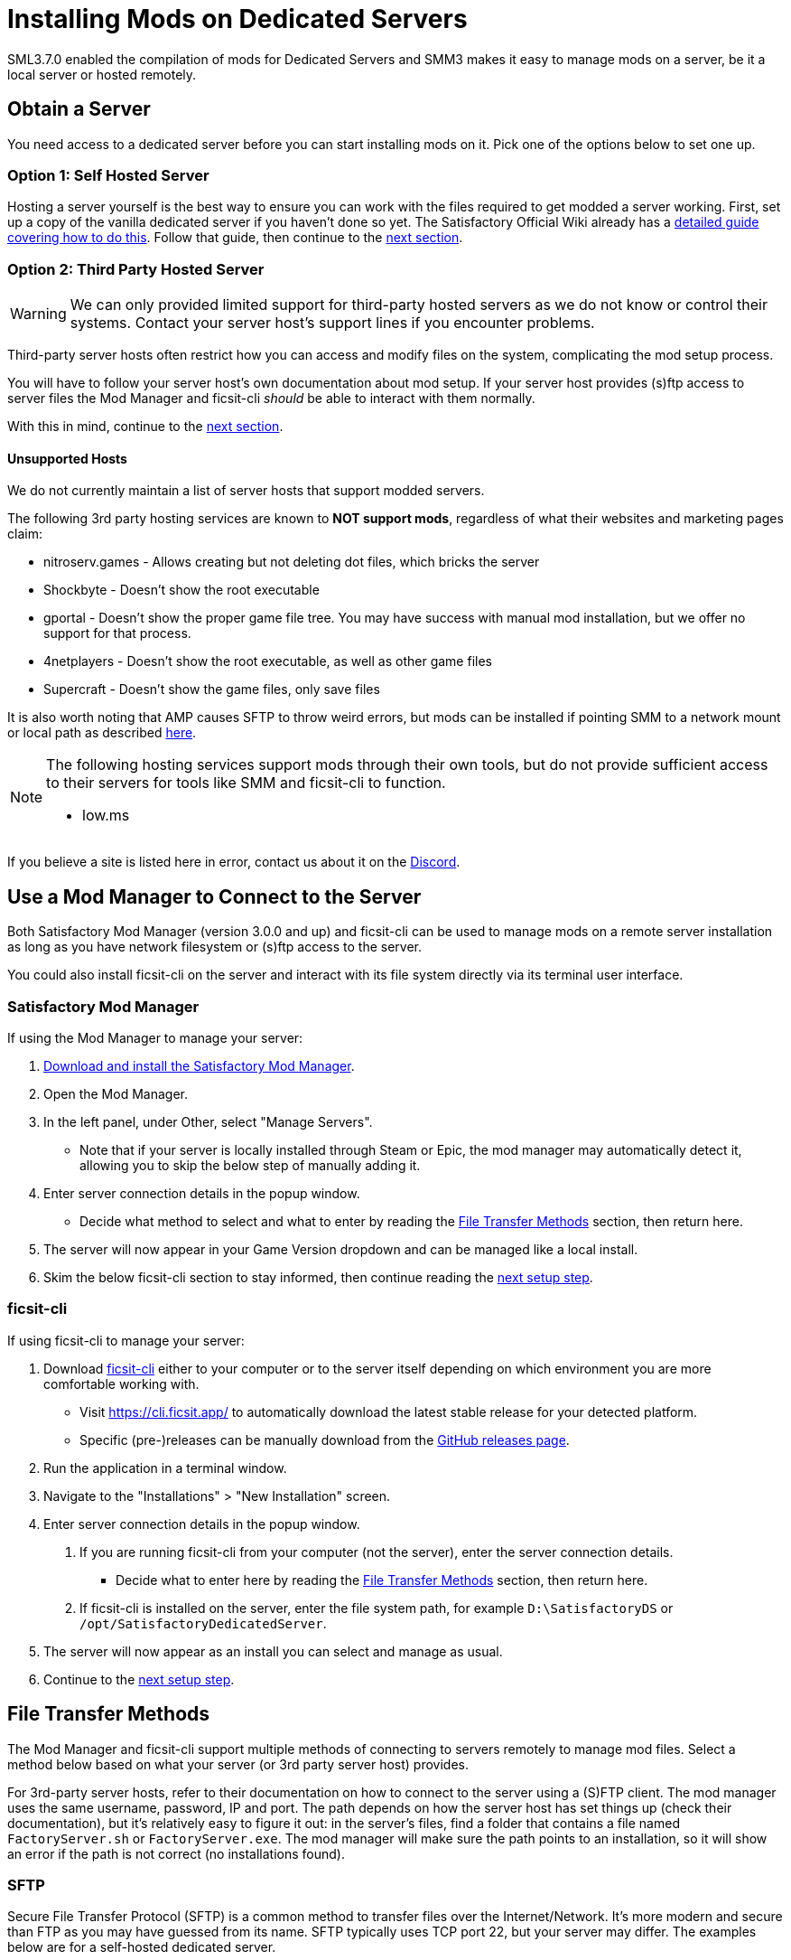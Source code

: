 = Installing Mods on Dedicated Servers

SML3.7.0 enabled the compilation of mods for Dedicated Servers
and SMM3 makes it easy to manage mods on a server, be it a local server or hosted remotely.

== Obtain a Server

You need access to a dedicated server before you can start installing mods on it.
Pick one of the options below to set one up.

[id="SelfHostedServer"]
=== Option 1: Self Hosted Server

Hosting a server yourself is the best way to
ensure you can work with the files required to get modded a server working.
First, set up a copy of the vanilla dedicated server if you haven't done so yet.
The Satisfactory Official Wiki already has a
https://satisfactory.wiki.gg/wiki/Dedicated_servers[detailed guide covering how to do this].
Follow that guide, then continue to the link:#GetModManager[next section].

[id="ThirdPartyServer"]
=== Option 2: Third Party Hosted Server

[WARNING]
====
We can only provided limited support for third-party hosted servers
as we do not know or control their systems.
Contact your server host's support lines if you encounter problems.
====

Third-party server hosts often restrict how you can access and modify files on the system,
complicating the mod setup process.

You will have to follow your server host's own documentation about mod setup.
If your server host provides (s)ftp access to server files
the Mod Manager and ficsit-cli _should_ be able to interact with them normally.

With this in mind, continue to the link:#GetModManager[next section].

[id="UnsupportedHosting"]
==== Unsupported Hosts

We do not currently maintain a list of server hosts that support modded servers.

The following 3rd party hosting services are known to **NOT support mods**,
regardless of what their websites and marketing pages claim:

// cspell:ignore nitroserv gportal

- nitroserv.games - Allows creating but not deleting dot files, which bricks the server
- Shockbyte - Doesn't show the root executable
- gportal - Doesn't show the proper game file tree. You may have success with manual mod installation, but we offer no support for that process.
- 4netplayers - Doesn't show the root executable, as well as other game files
- Supercraft - Doesn't show the game files, only save files

It is also worth noting that AMP causes SFTP to throw weird errors, but mods can be installed if pointing SMM to a network mount or local path as described link:#FileTransferMethods_SMB[here].

[NOTE]
====
The following hosting services support mods through their own tools, but do not provide sufficient access to their servers for tools like SMM and ficsit-cli to function.

- low.ms
====

If you believe a site is listed here in error,
contact us about it on the https://discord.ficsit.app[Discord].

[id="GetModManager"]
== Use a Mod Manager to Connect to the Server

Both Satisfactory Mod Manager (version 3.0.0 and up) and ficsit-cli
can be used to manage mods on a remote server installation
as long as you have network filesystem or (s)ftp access to the server.

You could also install ficsit-cli on the server and interact with its file system directly via its terminal user interface.

[id="GetModManager_SMM"]
=== Satisfactory Mod Manager

If using the Mod Manager to manage your server:

. xref:ForUsers/SatisfactoryModManager.adoc[Download and install the Satisfactory Mod Manager].
. Open the Mod Manager.
. In the left panel, under Other, select "Manage Servers".
   * Note that if your server is locally installed through Steam or Epic, the mod manager may automatically detect it, allowing you to skip the below step of manually adding it.
. Enter server connection details in the popup window.
   * Decide what method to select and what to enter
     by reading the link:#FileTransferMethods[File Transfer Methods] section,
     then return here.
. The server will now appear in your Game Version dropdown and can be managed like a local install.
. Skim the below ficsit-cli section to stay informed, then continue reading the link:#ServerClientConsistency[next setup step].

[id="GetModManager_CLI"]
=== ficsit-cli

If using ficsit-cli to manage your server:

. Download https://github.com/satisfactorymodding/ficsit-cli[ficsit-cli]
   either to your computer or to the server itself
   depending on which environment you are more comfortable working with.
   - Visit https://cli.ficsit.app/ to automatically download the latest stable release for your detected platform.
   - Specific (pre-)releases can be manually download from the https://github.com/satisfactorymodding/ficsit-cli/releases[GitHub releases page].
. Run the application in a terminal window.
. Navigate to the "Installations" > "New Installation" screen.
. Enter server connection details in the popup window.
  a. If you are running ficsit-cli from your computer (not the server),
     enter the server connection details. 
   * Decide what to enter here by reading the link:#FileTransferMethods[File Transfer Methods] section,
     then return here.
  b. If ficsit-cli is installed on the server,
     enter the file system path, for example `D:\SatisfactoryDS` or `/opt/SatisfactoryDedicatedServer`.
. The server will now appear as an install you can select and manage as usual.
. Continue to the link:#ServerClientConsistency[next setup step].

[id="FileTransferMethods"]
== File Transfer Methods

The Mod Manager and ficsit-cli support multiple methods of connecting to servers remotely to manage mod files.
Select a method below based on what your server (or 3rd party server host) provides.

For 3rd-party server hosts, refer to their documentation on how to connect to the server using a (S)FTP client.
The mod manager uses the same username, password, IP and port. The path depends on how the server host has set
things up (check their documentation), but it's relatively easy to figure it out: in the server's files, find a
folder that contains a file named `FactoryServer.sh` or `FactoryServer.exe`. The mod manager will make sure the
path points to an installation, so it will show an error if the path is not correct (no installations found).

[id="FileTransferMethods_SFTP"]
=== SFTP

Secure File Transfer Protocol (SFTP) is a common method to transfer files over the Internet/Network.
It's more modern and secure than FTP as you may have guessed from its name.
SFTP typically uses TCP port 22, but your server may differ.
The examples below are for a self-hosted dedicated server.

* The authenticating user requires Read/Write/Delete or Read/Modify permissions.
* The path should follow this format:
+
`sftp://username:password@ServerNameOrIP:Port/path/`

.Satisfactory Mod Manager SFTP Example
image::DedicatedServers/SMM_SFTP.png[Satisfactory Mod Manager Example]
.Ficsit-CLI SFTP Example
image::DedicatedServers/CLI_SFTP.png[Ficsit-CLI Example]

[id="FileTransferMethods_FTP"]
=== FTP

[WARNING]
====
You should use link:#FileTransferMethods_SFTP[SFTP] instead if it is available.
====

File transfer protocol (FTP) is a common but outdated method to transfer files over the Internet/Network.
FTP typically uses TCP port 21, but your server may differ.
The examples below are for a self-hosted dedicated server.

* The authenticating user requires Read/Write/Delete or Read/Modify permissions.
* The path should follow this format:
+
`ftp://username:password@ServerNameOrIP:Port/path/`

.Satisfactory Mod Manager FTP Example
image::DedicatedServers/SMM_FTP.png[Satisfactory Mod Manager Example]
.Ficsit-CLI FTP Example
image::DedicatedServers/CLI_FTP.png[Ficsit-CLI Example]

//cspell:ignore CIFS
[id="FileTransferMethods_SMB"]
=== Filepath or SMB/CIFS

Server Message Block (SMB), also known as CIFS (Common Internet File System) or Windows File Shares,
is a network file transfer method commonly used on Windows Systems and occasionally Linux/Unix systems.
Think of it like Windows file paths but expanded to supports network locations.
SMB typically uses TCP port 445, but your server may differ.
The examples below are for a self-hosted dedicated server.

* The authenticating user requires Read/Write/Delete or Read/Modify permissions.
* The path should follow this format:
** If running your chosen mod management tool on a Windows computer:
*** If the server is installed on the same computer, use the file path, for example `C:\EpicGamesGames\SatisfactoryDSExperiment`
*** If the server is on a network location: `\\ServerNameOrIP\ShareName\Path` or `//ServerNameOrIP/ShareName/Path`
** If running your chosen mod management tool on a Linux computer:
*** If the server is installed on the same computer: use the file path.
*** If the server is on a network location, you first need to mount it to a local path,
then you can treat it as a local installation.
Mounting varies significantly depending on your setup;
a good starting point is to check `linux mount cifs to path` on your favorite search engine.
* Note that locally installed dedicated servers set up through Steam or Epic
will likely be automatically detected by Satisfactory Mod Manager and appear with the "DS" note in the dropdown.

.Windows Satisfactory Mod Manager Example
image::DedicatedServers/SMM_SMB.png[Satisfactory Mod Manager Example]

.Windows Ficsit-CLI Example
image::DedicatedServers/CLI_SMB.png[Ficsit-CLI Example]

[id="Troubleshooting"]
== Troubleshooting

Remember, we can only provided limited support for third-party hosted servers
as we do not know or control their systems.
Contact your server host's support lines if you encounter problems.

Contact us on the https://discord.ficsit.app[Discord Server] if something is confusing or goes wrong.

[id="InstallingMods"]
== Installing Mods

Once you have set up the mod manager of choice you can start installing mods on the server.
Read the below warnings, then check out the set of directions specific to the mod manager you chose.

[id="CheckModDedicatedServerSupport"]
=== Checking if a Mod Supports Dedicated Servers

Not all mods are compatible with dedicated servers.
They must be specially compiled and packaged for the alternative format.
A greater percentage of mods will support servers once Satisfactory 1.0 launches since
all developers will be forced to recompile their mods for that anyways.

As dedicated server support is still a work in progress,
there is not currently a convenient way to filter mods for dedicated server support on the ficsit.app website.

When viewing the webpage for a mod, check the "Latest Version" section -
if you see a table with a "Server" column, and a checkmark is present on your server type,
the mod is compatible with dedicated servers.
If you see an X, or the table is absent, the mod does not yet support dedicated servers.

.Example Mod that Supports Dedicated Servers
image::DedicatedServers/ExampleSupportsDedicatedServers.png[Supported Example]
.Example Mod that Does NOT Support Dedicated Servers
image::DedicatedServers/ExampleDoesNotSupportDedicatedServers.png[No Support Example]

Satisfactory Mod Manager offers a "compatible" filtering mode which,
while managing a server install, causes only server-compatible mods to be displayed.

Ficsit-cli does not currently have a way to filter mods for dedicated server support.

[id="ServerClientConsistency"]
=== Important: Server-Client Mod Consistency

Although it is possible to use ficsit-cli or the Mod Manager to install mods one-by-one on the server,
this is not recommended as you could easily end up with a mismatch between client and server mod versions,
preventing you from connecting.

It is not feasible to export a profile created in SMM for a client to be used on a server
because there are some mods that only exist client or server side.
In the future, the ability to create and share "modpacks" will be introduced to resolve this problem,
as modpacks will be able to keep track of mods that may not apply for a game target.

In the mean time, we suggest using an installation of SMM or ficsit-cli on your client computer
so that you can use the same profile to manage both your client and remote server install.
You can then export the SMM or ficsit-cli profile
and send file to your server members so they can configure their own installs accordingly.

If you encounter any one-side-only mods
you will have to switch to using separate profiles for the server and client until the Modpacks feature is released.

[id="ShutDownServer"]
=== Shut Down the Server

Before you start installing mods, make sure the server is not currently running.
A running server will keep mod files locked in use, preventing updating or uninstalling them.
You'll have to reboot the server anyways for mod changes to take effect, so you might as well turn it off before you start.

[id="InstallingMods_SMM"]
=== Using Satisfactory Mod Manager

The process of using Satisfactory Mod Manager from this point on is the same as managing a local install.
If you need a refresher, check out the xref:ForUsers/SatisfactoryModManager.adoc[Installing and Using the Mod Manager] guide.

[id="InstallingMods_CLI"]
=== Using ficsit-cli

There is not currently documentation for using ficsit-cli to install mods,
but as long as you heed the below advice, it will be pretty straightforward.
As always, ask on the Discord if you get stuck.

ficsit-cli will probably see your local Satisfactory Mod Manager profiles and may have one selected by default.
Consider creating a new profile to use for your server.
Make sure to apply changes after installing mods or loading a profile,
otherwise all changes will be discarded on exit.

Note that applying changes in ficsit-cli is a global action -
all installations the program is aware of will have any staged changes they may have applied in parallel.
This does _not_ mean that all installs must be on the same profile.

[id="JoiningModdedDedicatedServer"]
== Joining a Modded Dedicated Server

As described in the link:#ServerClientConsistency[Server-Client Mod Consistency] section,
client players must have the same mods installed as the server to be able to join.
In the case of a failed join due to a mod mismatch,
SML will attempt to provide a meaningful disconnect message, but this is not always possible.

If you're having trouble joining your server,
first verify that it is possible to connect to the server in its unmodified state
by removing all mods from the server and client.
Most connection issues people encounter also affect the unmodified server.
If that works, try adding mods back in small groups to see which one is causing the problem.

If you're still encountering problems,
join the https://discord.ficsit.app[Discord]
and upload logs from both your client and server in the `#help-using-mods` channel.

[id="ModdedServerConfiguration"]
== Configuring Mods on Servers

There is not currently an interface for adjusting
xref:ForUsers/ConfiguringMods.adoc#_mod_configuration_options[Mod Configurations]
remotely on dedicated servers.
As such, you should configure mods client side and copy the config files over to the server.
Note that some mods could stop working correctly or behave unexpectedly if client and server configs don't match!
Check the xref:faq.adoc#Files_ModConfig[FAQ on where game files are located] to see where config files are stored.

Although xref:ForUsers/ConfiguringMods.adoc#_mod_savegame_settings[Mod Savegame Settings]
can be configured mid-game using their usual interface,
the Server Manager's save creation screen does not support setting Mod Savegame Settings that must be decided at save file creation.
To work around this, create your save file with the desired settings on your client,
then upload the save to the server using the normal save file upload process.

== (Not supported) Manual Mod Installation

[WARNING]
====
We do not provide support on the Discord for dedicated servers that have had mods manually installed.
====

[IMPORTANT]
====
Do NOT naively copy-paste your client's mods folder to a server - this will not work!
The compiled files used by the game client will not work on dedicated servers,
so trying to give them client files will result in vague error messages.
====

It is possible to manually install mods on dedicated server installs
without the help of the Mod Manager of ficsit-cli,
however the process of doing so will vary based on your server
and you will have to manually ensure you have downloaded compatible versions and all of their dependencies.

The steps described in the xref:ManualInstallDirections.adoc[Manual Installation]
directions for clients still generally apply,
but be sure to download the correct target platform version of the mod for your server.
